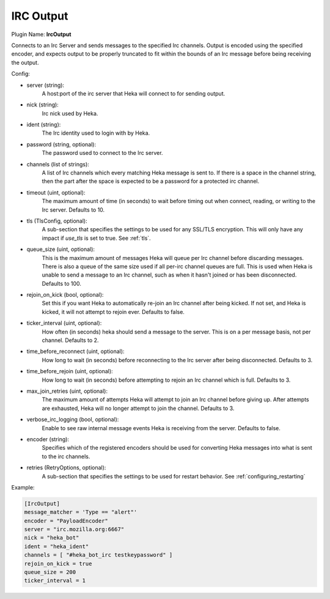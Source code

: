 .. _config_irc_output:

IRC Output
==========

Plugin Name: **IrcOutput**

Connects to an Irc Server and sends messages to the specified Irc channels.
Output is encoded using the specified encoder, and expects output to be properly
truncated to fit within the bounds of an Irc message before being receiving the
output.

Config:

- server (string):
    A host:port of the irc server that Heka will connect to for sending output.
- nick (string):
    Irc nick used by Heka.
- ident (string):
    The Irc identity used to login with by Heka.
- password (string, optional):
    The password used to connect to the Irc server.
- channels (list of strings):
    A list of Irc channels which every matching Heka message is sent to. If
    there is a space in the channel string, then the part after the space is
    expected to be a password for a protected irc channel.
- timeout (uint, optional):
    The maximum amount of time (in seconds) to wait before timing out when
    connect, reading, or writing to the Irc server. Defaults to 10.
- tls (TlsConfig, optional):
    A sub-section that specifies the settings to be used for any SSL/TLS
    encryption. This will only have any impact if `use_tls` is set to true.
    See :ref:`tls`.
- queue_size (uint, optional):
    This is the maximum amount of messages Heka will queue per Irc channel
    before discarding messages. There is also a queue of the same size used
    if all per-irc channel queues are full. This is used when Heka is unable to
    send a message to an Irc channel, such as when it hasn't joined or has been
    disconnected. Defaults to 100.
- rejoin_on_kick (bool, optional):
    Set this if you want Heka to automatically re-join an Irc channel after being
    kicked. If not set, and Heka is kicked, it will not attempt to rejoin ever.
    Defaults to false.
- ticker_interval (uint, optional):
    How often (in seconds) heka should send a message to the server. This is
    on a per message basis, not per channel. Defaults to 2.
- time_before_reconnect (uint, optional):
    How long to wait (in seconds) before reconnecting to the Irc server after
    being disconnected. Defaults to 3.
- time_before_rejoin (uint, optional):
    How long to wait (in seconds) before attempting to rejoin an Irc channel
    which is full. Defaults to 3.
- max_join_retries (uint, optional):
    The maximum amount of attempts Heka will attempt to join an Irc channel
    before giving up. After attempts are exhausted, Heka will no longer attempt
    to join the channel. Defaults to 3.
- verbose_irc_logging (bool, optional):
    Enable to see raw internal message events Heka is receiving from the server.
    Defaults to false.
- encoder (string):
    Specifies which of the registered encoders should be used for converting
    Heka messages into what is sent to the irc channels.
- retries (RetryOptions, optional):
    A sub-section that specifies the settings to be used for restart behavior.
    See :ref:`configuring_restarting`


Example:

.. code-block:: ini

    [IrcOutput]
    message_matcher = 'Type == "alert"'
    encoder = "PayloadEncoder"
    server = "irc.mozilla.org:6667"
    nick = "heka_bot"
    ident = "heka_ident"
    channels = [ "#heka_bot_irc testkeypassword" ]
    rejoin_on_kick = true
    queue_size = 200
    ticker_interval = 1
